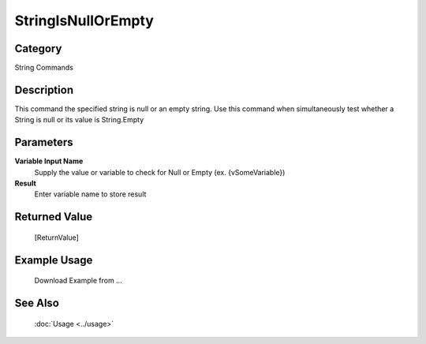 StringIsNullOrEmpty
===================

Category
--------
String Commands

Description
-----------

This command the specified string is null or an empty string. Use this command when simultaneously test whether a String is null or its value is String.Empty

Parameters
----------

**Variable Input Name**
	Supply the value or variable to check for Null or Empty (ex. {vSomeVariable})

**Result**
	Enter variable name to store result



Returned Value
--------------
	[ReturnValue]

Example Usage
-------------

	Download Example from ...

See Also
--------
	:doc:`Usage <../usage>`
	
